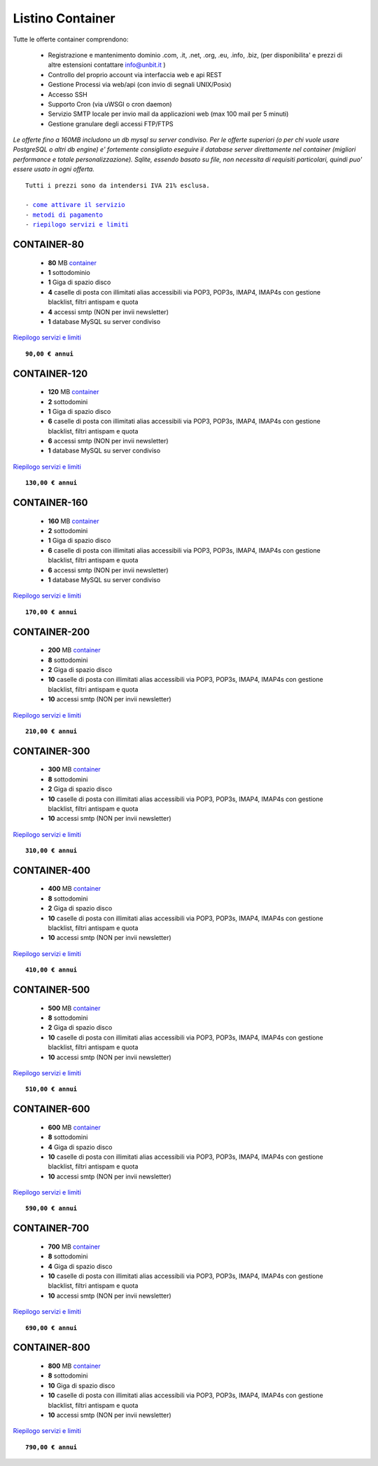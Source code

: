 Listino Container
=================

Tutte le offerte container comprendono:

 - Registrazione e mantenimento dominio .com, .it, .net, .org, .eu, .info, .biz, (per disponibilita' e prezzi di altre estensioni contattare info@unbit.it )
 - Controllo del proprio account via interfaccia web e api REST
 - Gestione Processi via web/api (con invio di segnali UNIX/Posix)
 - Accesso SSH
 - Supporto Cron (via uWSGI o cron daemon)
 - Servizio SMTP locale per invio mail da applicazioni web (max 100 mail per 5 minuti)
 - Gestione granulare degli accessi FTP/FTPS

*Le offerte fino a 160MB includono un db mysql su server condiviso.
Per le offerte superiori (o per chi vuole usare PostgreSQL o altri db engine) e' fortemente consigliato eseguire il database server direttamente nel container (migliori performance e totale personalizzazione).
Sqlite, essendo basato su file, non necessita di requisiti particolari, quindi puo' essere usato in ogni offerta.*

.. parsed-literal::
   Tutti i prezzi sono da intendersi IVA 21% esclusa.
                                                      
   - `come attivare il servizio </attivazione_servizi>`_ 
   - `metodi di pagamento </metodi_pagamento>`_               
   - `riepilogo servizi e limiti </limits>`_             

CONTAINER-80
************

 - **80** MB `container </docs/Container>`_
 - **1** sottodominio
 - **1** Giga di spazio disco
 - **4** caselle di posta con illimitati alias accessibili via POP3, POP3s, IMAP4, IMAP4s con gestione blacklist, filtri antispam e quota
 - **4** accessi smtp (NON per invii newsletter)
 - **1** database MySQL su server condiviso

`Riepilogo servizi e limiti </limits>`_

.. parsed-literal::
   **90,00 € annui**

CONTAINER-120
*************

 - **120** MB `container </docs/Container>`_
 - **2** sottodomini
 - **1** Giga di spazio disco
 - **6** caselle di posta con illimitati alias accessibili via POP3, POP3s, IMAP4, IMAP4s con gestione blacklist, filtri antispam e quota
 - **6** accessi smtp (NON per invii newsletter)
 - **1** database MySQL su server condiviso

`Riepilogo servizi e limiti </limits>`_

.. parsed-literal::
   **130,00 € annui**

CONTAINER-160
*************

 - **160** MB `container </docs/Container>`_
 - **2** sottodomini
 - **1** Giga di spazio disco
 - **6** caselle di posta con illimitati alias accessibili via POP3, POP3s, IMAP4, IMAP4s con gestione blacklist, filtri antispam e quota
 - **6** accessi smtp (NON per invii newsletter)
 - **1** database MySQL su server condiviso

`Riepilogo servizi e limiti </limits>`_

.. parsed-literal::
  **170,00 € annui**


CONTAINER-200
*************

 - **200** MB `container </docs/Container>`_
 - **8** sottodomini
 - **2** Giga di spazio disco
 - **10** caselle di posta con illimitati alias accessibili via POP3, POP3s, IMAP4, IMAP4s con gestione blacklist, filtri antispam e quota
 - **10** accessi smtp (NON per invii newsletter)

`Riepilogo servizi e limiti </limits>`_

.. parsed-literal::
  **210,00 € annui**


CONTAINER-300
*************

 - **300** MB `container </docs/Container>`_
 - **8** sottodomini
 - **2** Giga di spazio disco
 - **10** caselle di posta con illimitati alias accessibili via POP3, POP3s, IMAP4, IMAP4s con gestione blacklist, filtri antispam e quota
 - **10** accessi smtp (NON per invii newsletter)

`Riepilogo servizi e limiti </limits>`_

.. parsed-literal::
  **310,00 € annui**

CONTAINER-400
*************

 - **400** MB `container </docs/Container>`_
 - **8** sottodomini
 - **2** Giga di spazio disco
 - **10** caselle di posta con illimitati alias accessibili via POP3, POP3s, IMAP4, IMAP4s con gestione blacklist, filtri antispam e quota
 - **10** accessi smtp (NON per invii newsletter)

`Riepilogo servizi e limiti </limits>`_

.. parsed-literal::
  **410,00 € annui**

CONTAINER-500
*************

 - **500** MB `container </docs/Container>`_
 - **8** sottodomini
 - **2** Giga di spazio disco
 - **10** caselle di posta con illimitati alias accessibili via POP3, POP3s, IMAP4, IMAP4s con gestione blacklist, filtri antispam e quota
 - **10** accessi smtp (NON per invii newsletter)

`Riepilogo servizi e limiti </limits>`_

.. parsed-literal::
  **510,00 € annui**

CONTAINER-600
*************

 - **600** MB `container </docs/Container>`_
 - **8** sottodomini
 - **4** Giga di spazio disco
 - **10** caselle di posta con illimitati alias accessibili via POP3, POP3s, IMAP4, IMAP4s con gestione blacklist, filtri antispam e quota
 - **10** accessi smtp (NON per invii newsletter)

`Riepilogo servizi e limiti </limits>`_

.. parsed-literal::
  **590,00 € annui**

CONTAINER-700
*************

 - **700** MB `container </docs/Container>`_
 - **8** sottodomini
 - **4** Giga di spazio disco
 - **10** caselle di posta con illimitati alias accessibili via POP3, POP3s, IMAP4, IMAP4s con gestione blacklist, filtri antispam e quota
 - **10** accessi smtp (NON per invii newsletter)

`Riepilogo servizi e limiti </limits>`_

.. parsed-literal::
  **690,00 € annui**

CONTAINER-800
*************

 - **800** MB `container </docs/Container>`_
 - **8** sottodomini
 - **10** Giga di spazio disco
 - **10** caselle di posta con illimitati alias accessibili via POP3, POP3s, IMAP4, IMAP4s con gestione blacklist, filtri antispam e quota
 - **10** accessi smtp (NON per invii newsletter)

`Riepilogo servizi e limiti </limits>`_

.. parsed-literal::
  **790,00 € annui**
